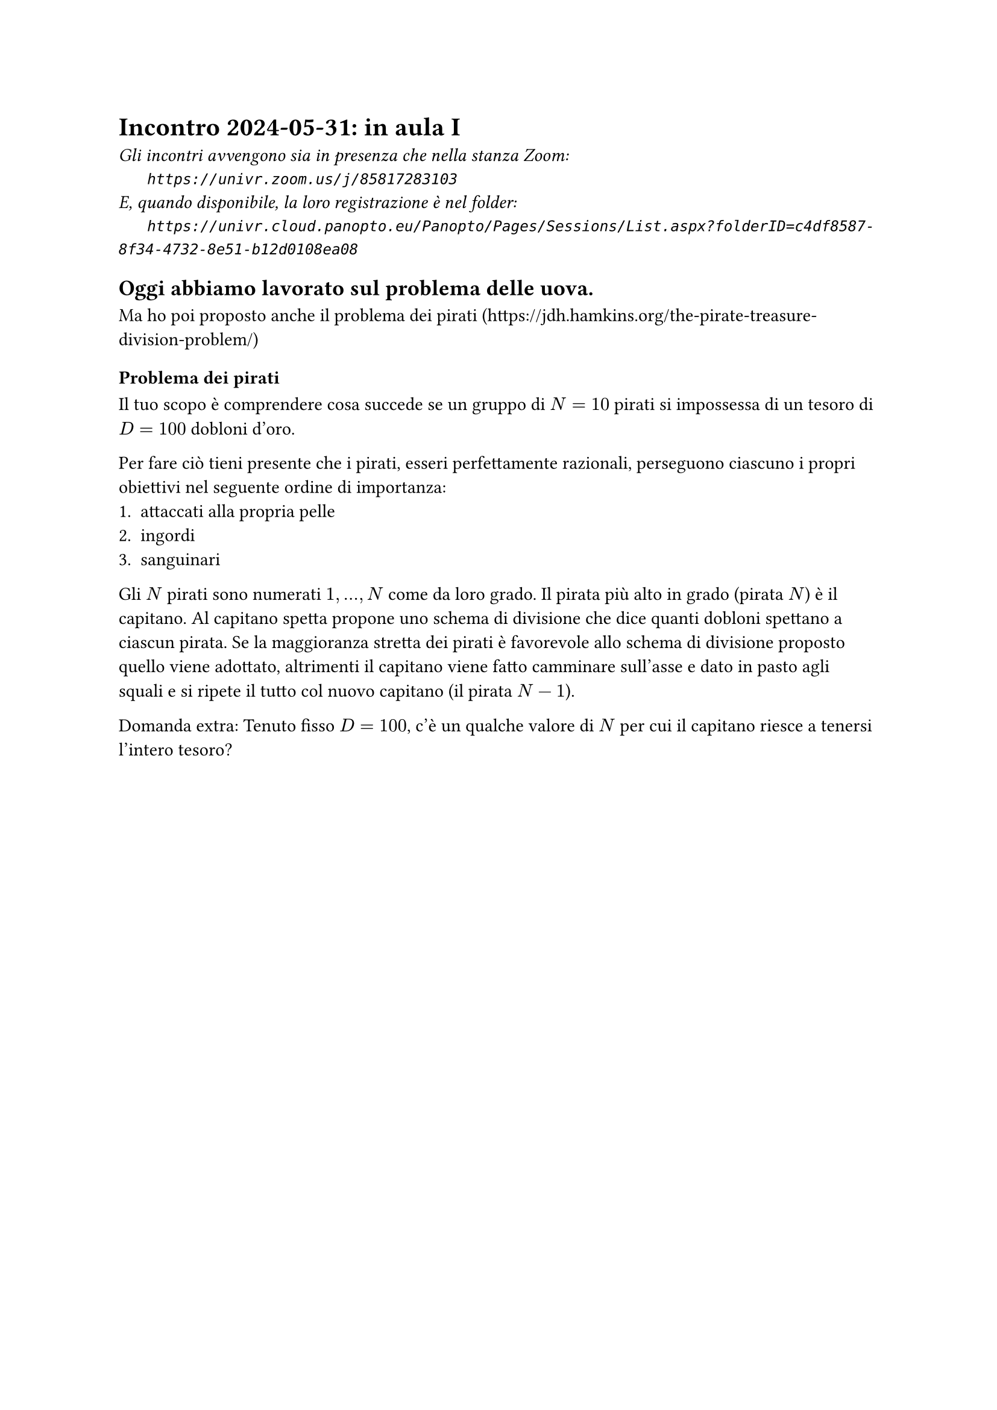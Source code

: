 = Incontro 2024-05-31: in aula I
#text(style:"italic", size:11pt, [Gli incontri avvengono sia in presenza che nella stanza Zoom:\
#h(6mm) `https://univr.zoom.us/j/85817283103`\
E, quando disponibile, la loro registrazione è nel folder:\
#h(6mm) `https://univr.cloud.panopto.eu/Panopto/Pages/Sessions/List.aspx?folderID=c4df8587-8f34-4732-8e51-b12d0108ea08`\
])

== Oggi abbiamo lavorato sul problema delle uova.

Ma ho poi proposto anche il problema dei pirati (https://jdh.hamkins.org/the-pirate-treasure-division-problem/)


=== Problema dei pirati

Il tuo scopo è comprendere cosa succede se un gruppo di $N=10$ pirati si impossessa di un tesoro di $D=100$ dobloni d'oro.

Per fare ciò tieni presente che i pirati, esseri perfettamente razionali, perseguono ciascuno i propri obiettivi nel seguente ordine di importanza:
1. attaccati alla propria pelle
2. ingordi 
3. sanguinari

Gli $N$ pirati sono numerati $1,...,N$ come da loro grado. Il pirata più alto in grado (pirata $N$) è il capitano.
Al capitano spetta propone uno schema di divisione che dice quanti dobloni spettano a ciascun pirata.
Se la maggioranza stretta dei pirati è favorevole allo schema di divisione proposto quello viene adottato, altrimenti il capitano viene fatto camminare sull'asse e dato in pasto agli squali e si ripete il tutto col nuovo capitano (il pirata $N-1$).


Domanda extra: Tenuto fisso $D=100$, c'è un qualche valore di $N$ per cui il capitano riesce a tenersi l'intero tesoro?
